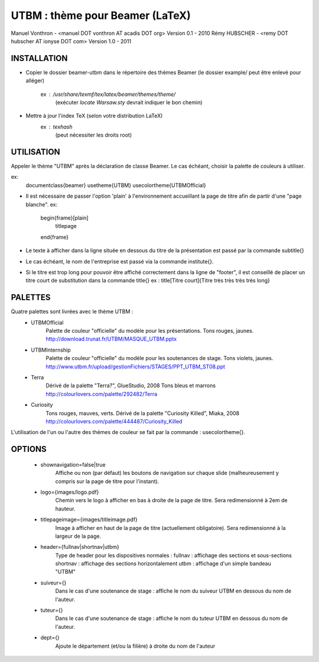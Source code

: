 UTBM : thème pour Beamer (LaTeX)
================================
Manuel Vonthron - <manuel DOT vonthron AT acadis DOT org>
Version 0.1 - 2010
Rémy HUBSCHER - <remy DOT hubscher AT ionyse DOT com>
Version 1.0 - 2011


INSTALLATION
------------
* Copier le dossier beamer-utbm dans le répertoire des thèmes Beamer
  (le dossier example/ peut être enlevé pour alléger)
    ex : /usr/share/texmf/tex/latex/beamer/themes/theme/
        (exécuter `locate Warsaw.sty` devrait indiquer le bon chemin)
* Mettre à jour l'index TeX (selon votre distribution LaTeX)
    ex : `texhash`
        (peut nécessiter les droits root)


UTILISATION
-----------
Appeler le thème "UTBM" après la déclaration de classe Beamer. Le cas
échéant, choisir la palette de couleurs à utiliser.

ex:
  \documentclass{beamer}
  \usetheme{UTBM}
  \usecolortheme{UTBMOfficial}


* Il est nécessaire de passer l'option 'plain' à l'environnement accueillant
  la page de titre afin de partir d'une "page blanche".
  ex:
    \begin{frame}[plain]
      \titlepage
    \end{frame}


* Le texte à afficher dans la ligne située en dessous du titre de la
  présentation est passé par la commande \subtitle{}

* Le cas échéant, le nom de l'entreprise est passé via la commande \institute{}.

* Si le titre est trop long pour pouvoir être affiché correctement dans
  la ligne de "footer", il est conseillé de placer un titre court de 
  substitution dans la commande \title{}
  ex : \title[Titre court]{Titre très très très très long}



PALETTES
--------
Quatre palettes sont livrées avec le thème UTBM :
  * UTBMOfficial 
      Palette de couleur "officielle" du modèle pour les présentations.
      Tons rouges, jaunes.
      http://download.trunat.fr/UTBM/MASQUE_UTBM.pptx
  * UTBMInternship 
      Palette de couleur "officielle" du modèle pour les soutenances de stage.
      Tons violets, jaunes.
      http://www.utbm.fr/upload/gestionFichiers/STAGES/PPT_UTBM_ST08.ppt
  * Terra
      Dérivé de la palette "Terra?", GlueStudio, 2008
      Tons bleus et marrons
      http://colourlovers.com/palette/292482/Terra
  * Curiosity
      Tons rouges, mauves, verts.
      Dérivé de la palette "Curiosity Killed", Miaka, 2008
      http://colourlovers.com/palette/444487/Curiosity_Killed

L'utilisation de l'un ou l'autre des thèmes de couleur se fait par la
commande : \usecolortheme{}.


OPTIONS
-------
  * shownavigation=false|true
      Affiche ou non (par défaut) les boutons de navigation sur chaque
      slide (malheureusement y compris sur la page de titre pour l'instant).
  * logo={images/logo.pdf}
      Chemin vers le logo à afficher en bas à droite de la page de titre.
      Sera redimensionné à 2em de hauteur.
  * titlepageimage={images/titleimage.pdf}
      Image à afficher en haut de la page de titre (actuellement obligatoire).
      Sera redimensionné à la largeur de la page.
  * header={fullnav|shortnav|utbm}
      Type de header pour les dispositives normales :
      fullnav : affichage des sections et sous-sections
      shortnav : affichage des sections horizontalement
      utbm : affichage d'un simple bandeau "UTBM"
  * suiveur={}
      Dans le cas d'une soutenance de stage : affiche le nom du suiveur 
      UTBM en dessous du nom de l'auteur.
  * tuteur={}
      Dans le cas d'une soutenance de stage : affiche le nom du tuteur 
      UTBM en dessous du nom de l'auteur.
  * dept={}
      Ajoute le département (et/ou la filière) à droite du nom de l'auteur
